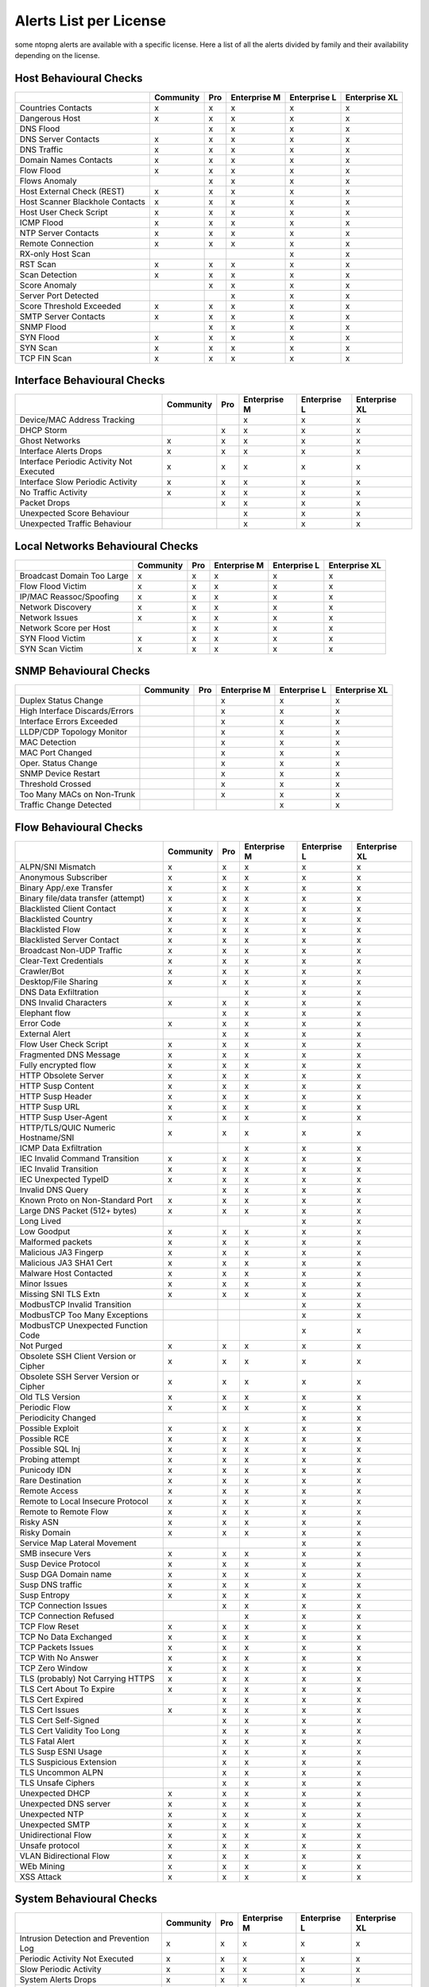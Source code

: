 Alerts List per License
=======================

some ntopng alerts are available with a specific license. Here a list of all the alerts divided by family and their availability depending on the license.

Host Behavioural Checks
~~~~~~~~~~~~~~~~~~~~~~~

+--------------------------------+-----------+-----+--------------+--------------+---------------+
|                                | Community | Pro | Enterprise M | Enterprise L | Enterprise XL |
+================================+===========+=====+==============+==============+===============+
| Countries Contacts             | x         | x   | x            | x            | x             |
+--------------------------------+-----------+-----+--------------+--------------+---------------+
| Dangerous Host                 | x         | x   | x            | x            | x             |
+--------------------------------+-----------+-----+--------------+--------------+---------------+
| DNS Flood                      |           | x   | x            | x            | x             |
+--------------------------------+-----------+-----+--------------+--------------+---------------+
| DNS Server Contacts            | x         | x   | x            | x            | x             |
+--------------------------------+-----------+-----+--------------+--------------+---------------+
| DNS Traffic                    | x         | x   | x            | x            | x             |
+--------------------------------+-----------+-----+--------------+--------------+---------------+
| Domain Names Contacts          | x         | x   | x            | x            | x             |
+--------------------------------+-----------+-----+--------------+--------------+---------------+
| Flow Flood                     | x         | x   | x            | x            | x             |
+--------------------------------+-----------+-----+--------------+--------------+---------------+
| Flows Anomaly                  |           | x   | x            | x            | x             |
+--------------------------------+-----------+-----+--------------+--------------+---------------+
| Host External Check (REST)     | x         | x   | x            | x            | x             |
+--------------------------------+-----------+-----+--------------+--------------+---------------+
| Host Scanner Blackhole Contacts| x         | x   | x            | x            | x             |
+--------------------------------+-----------+-----+--------------+--------------+---------------+
| Host User Check Script         | x         | x   | x            | x            | x             |
+--------------------------------+-----------+-----+--------------+--------------+---------------+
| ICMP Flood                     | x         | x   | x            | x            | x             |
+--------------------------------+-----------+-----+--------------+--------------+---------------+
| NTP Server Contacts            | x         | x   | x            | x            | x             |
+--------------------------------+-----------+-----+--------------+--------------+---------------+
| Remote Connection              | x         | x   | x            | x            | x             |
+--------------------------------+-----------+-----+--------------+--------------+---------------+
| RX-only Host Scan              |           |     |              | x            | x             |
+--------------------------------+-----------+-----+--------------+--------------+---------------+
| RST Scan                       | x         | x   | x            | x            | x             |
+--------------------------------+-----------+-----+--------------+--------------+---------------+
| Scan Detection                 | x         | x   | x            | x            | x             |
+--------------------------------+-----------+-----+--------------+--------------+---------------+
| Score Anomaly                  |           | x   | x            | x            | x             |
+--------------------------------+-----------+-----+--------------+--------------+---------------+
| Server Port Detected           |           |     | x            | x            | x             |
+--------------------------------+-----------+-----+--------------+--------------+---------------+
| Score Threshold Exceeded       | x         | x   | x            | x            | x             |
+--------------------------------+-----------+-----+--------------+--------------+---------------+
| SMTP Server Contacts           | x         | x   | x            | x            | x             |
+--------------------------------+-----------+-----+--------------+--------------+---------------+
| SNMP Flood                     |           | x   | x            | x            | x             |
+--------------------------------+-----------+-----+--------------+--------------+---------------+
| SYN Flood                      | x         | x   | x            | x            | x             |
+--------------------------------+-----------+-----+--------------+--------------+---------------+
| SYN Scan                       | x         | x   | x            | x            | x             |
+--------------------------------+-----------+-----+--------------+--------------+---------------+
| TCP FIN Scan                   | x         | x   | x            | x            | x             |
+--------------------------------+-----------+-----+--------------+--------------+---------------+


Interface Behavioural Checks
~~~~~~~~~~~~~~~~~~~~~~~~~~~~

+------------------------------------------+-----------+-----+--------------+--------------+---------------+
|                                          | Community | Pro | Enterprise M | Enterprise L | Enterprise XL |
+==========================================+===========+=====+==============+==============+===============+
| Device/MAC Address Tracking              |           |     | x            | x            | x             |
+------------------------------------------+-----------+-----+--------------+--------------+---------------+
| DHCP Storm                               |           | x   | x            | x            | x             |
+------------------------------------------+-----------+-----+--------------+--------------+---------------+
| Ghost Networks                           | x         | x   | x            | x            | x             |
+------------------------------------------+-----------+-----+--------------+--------------+---------------+
| Interface Alerts Drops                   | x         | x   | x            | x            | x             |
+------------------------------------------+-----------+-----+--------------+--------------+---------------+
| Interface Periodic Activity Not Executed | x         | x   | x            | x            | x             |
+------------------------------------------+-----------+-----+--------------+--------------+---------------+
| Interface Slow Periodic Activity         | x         | x   | x            | x            | x             |
+------------------------------------------+-----------+-----+--------------+--------------+---------------+
| No Traffic Activity                      | x         | x   | x            | x            | x             |
+------------------------------------------+-----------+-----+--------------+--------------+---------------+
| Packet Drops                             |           | x   | x            | x            | x             |
+------------------------------------------+-----------+-----+--------------+--------------+---------------+
| Unexpected Score Behaviour               |           |     | x            | x            | x             |
+------------------------------------------+-----------+-----+--------------+--------------+---------------+
| Unexpected Traffic Behaviour             |           |     | x            | x            | x             |
+------------------------------------------+-----------+-----+--------------+--------------+---------------+


Local Networks Behavioural Checks
~~~~~~~~~~~~~~~~~~~~~~~~~~~~~~~~~

+----------------------------+-----------+-----+--------------+--------------+---------------+
|                            | Community | Pro | Enterprise M | Enterprise L | Enterprise XL |
+============================+===========+=====+==============+==============+===============+
| Broadcast Domain Too Large | x         | x   | x            | x            | x             |
+----------------------------+-----------+-----+--------------+--------------+---------------+
| Flow Flood Victim          | x         | x   | x            | x            | x             |
+----------------------------+-----------+-----+--------------+--------------+---------------+
| IP/MAC Reassoc/Spoofing    | x         | x   | x            | x            | x             |
+----------------------------+-----------+-----+--------------+--------------+---------------+
| Network Discovery          | x         | x   | x            | x            | x             |
+----------------------------+-----------+-----+--------------+--------------+---------------+
| Network Issues             | x         | x   | x            | x            | x             |
+----------------------------+-----------+-----+--------------+--------------+---------------+
| Network Score per Host     |           | x   | x            | x            | x             |
+----------------------------+-----------+-----+--------------+--------------+---------------+
| SYN Flood Victim           | x         | x   | x            | x            | x             |
+----------------------------+-----------+-----+--------------+--------------+---------------+
| SYN Scan Victim            | x         | x   | x            | x            | x             |
+----------------------------+-----------+-----+--------------+--------------+---------------+


SNMP Behavioural Checks
~~~~~~~~~~~~~~~~~~~~~~~

+--------------------------------+-----------+-----+--------------+--------------+---------------+
|                                | Community | Pro | Enterprise M | Enterprise L | Enterprise XL |
+================================+===========+=====+==============+==============+===============+
| Duplex Status Change           |           |     | x            | x            | x             |
+--------------------------------+-----------+-----+--------------+--------------+---------------+
| High Interface Discards/Errors |           |     | x            | x            | x             |
+--------------------------------+-----------+-----+--------------+--------------+---------------+
| Interface Errors Exceeded      |           |     | x            | x            | x             |
+--------------------------------+-----------+-----+--------------+--------------+---------------+
| LLDP/CDP Topology Monitor      |           |     | x            | x            | x             |
+--------------------------------+-----------+-----+--------------+--------------+---------------+
| MAC Detection                  |           |     | x            | x            | x             |
+--------------------------------+-----------+-----+--------------+--------------+---------------+
| MAC Port Changed               |           |     | x            | x            | x             |
+--------------------------------+-----------+-----+--------------+--------------+---------------+
| Oper. Status Change            |           |     | x            | x            | x             |
+--------------------------------+-----------+-----+--------------+--------------+---------------+
| SNMP Device Restart            |           |     | x            | x            | x             |
+--------------------------------+-----------+-----+--------------+--------------+---------------+
| Threshold Crossed              |           |     | x            | x            | x             |
+--------------------------------+-----------+-----+--------------+--------------+---------------+
| Too Many MACs on Non-Trunk     |           |     | x            | x            | x             |
+--------------------------------+-----------+-----+--------------+--------------+---------------+
| Traffic Change Detected        |           |     |              | x            | x             |
+--------------------------------+-----------+-----+--------------+--------------+---------------+


Flow Behavioural Checks
~~~~~~~~~~~~~~~~~~~~~~~

+---------------------------------------+-----------+-----+--------------+--------------+---------------+
|                                       | Community | Pro | Enterprise M | Enterprise L | Enterprise XL |
+=======================================+===========+=====+==============+==============+===============+
| ALPN/SNI Mismatch                     | x         | x   | x            | x            | x             |
+---------------------------------------+-----------+-----+--------------+--------------+---------------+
| Anonymous Subscriber                  | x         | x   | x            | x            | x             |
+---------------------------------------+-----------+-----+--------------+--------------+---------------+
| Binary App/.exe Transfer              | x         | x   | x            | x            | x             |
+---------------------------------------+-----------+-----+--------------+--------------+---------------+
| Binary file/data transfer (attempt)   | x         | x   | x            | x            | x             |
+---------------------------------------+-----------+-----+--------------+--------------+---------------+
| Blacklisted Client Contact            | x         | x   | x            | x            | x             |
+---------------------------------------+-----------+-----+--------------+--------------+---------------+
| Blacklisted Country                   | x         | x   | x            | x            | x             |
+---------------------------------------+-----------+-----+--------------+--------------+---------------+
| Blacklisted Flow                      | x         | x   | x            | x            | x             |
+---------------------------------------+-----------+-----+--------------+--------------+---------------+
| Blacklisted Server Contact            | x         | x   | x            | x            | x             |
+---------------------------------------+-----------+-----+--------------+--------------+---------------+
| Broadcast Non-UDP Traffic             | x         | x   | x            | x            | x             |
+---------------------------------------+-----------+-----+--------------+--------------+---------------+
| Clear-Text Credentials                | x         | x   | x            | x            | x             |
+---------------------------------------+-----------+-----+--------------+--------------+---------------+
| Crawler/Bot                           | x         | x   | x            | x            | x             |
+---------------------------------------+-----------+-----+--------------+--------------+---------------+
| Desktop/File Sharing                  | x         | x   | x            | x            | x             |
+---------------------------------------+-----------+-----+--------------+--------------+---------------+
| DNS Data Exfiltration                 |           |     | x            | x            | x             |
+---------------------------------------+-----------+-----+--------------+--------------+---------------+
| DNS Invalid Characters                | x         | x   | x            | x            | x             |
+---------------------------------------+-----------+-----+--------------+--------------+---------------+
| Elephant flow                         |           | x   | x            | x            | x             |
+---------------------------------------+-----------+-----+--------------+--------------+---------------+
| Error Code                            | x         | x   | x            | x            | x             |
+---------------------------------------+-----------+-----+--------------+--------------+---------------+
| External Alert                        |           | x   | x            | x            | x             |
+---------------------------------------+-----------+-----+--------------+--------------+---------------+
| Flow User Check Script                | x         | x   | x            | x            | x             |
+---------------------------------------+-----------+-----+--------------+--------------+---------------+
| Fragmented DNS Message                | x         | x   | x            | x            | x             |
+---------------------------------------+-----------+-----+--------------+--------------+---------------+
| Fully encrypted flow                  | x         | x   | x            | x            | x             |
+---------------------------------------+-----------+-----+--------------+--------------+---------------+
| HTTP Obsolete Server                  | x         | x   | x            | x            | x             |
+---------------------------------------+-----------+-----+--------------+--------------+---------------+
| HTTP Susp Content                     | x         | x   | x            | x            | x             |
+---------------------------------------+-----------+-----+--------------+--------------+---------------+
| HTTP Susp Header                      | x         | x   | x            | x            | x             |
+---------------------------------------+-----------+-----+--------------+--------------+---------------+
| HTTP Susp URL                         | x         | x   | x            | x            | x             |
+---------------------------------------+-----------+-----+--------------+--------------+---------------+
| HTTP Susp User-Agent                  | x         | x   | x            | x            | x             |
+---------------------------------------+-----------+-----+--------------+--------------+---------------+
| HTTP/TLS/QUIC Numeric Hostname/SNI    | x         | x   | x            | x            | x             |
+---------------------------------------+-----------+-----+--------------+--------------+---------------+
| ICMP Data Exfiltration                |           |     | x            | x            | x             |
+---------------------------------------+-----------+-----+--------------+--------------+---------------+
| IEC Invalid Command Transition        | x         | x   | x            | x            | x             |
+---------------------------------------+-----------+-----+--------------+--------------+---------------+
| IEC Invalid Transition                | x         | x   | x            | x            | x             |
+---------------------------------------+-----------+-----+--------------+--------------+---------------+
| IEC Unexpected TypeID                 | x         | x   | x            | x            | x             |
+---------------------------------------+-----------+-----+--------------+--------------+---------------+
| Invalid DNS Query                     |           | x   | x            | x            | x             |
+---------------------------------------+-----------+-----+--------------+--------------+---------------+
| Known Proto on Non-Standard Port      | x         | x   | x            | x            | x             |
+---------------------------------------+-----------+-----+--------------+--------------+---------------+
| Large DNS Packet (512+ bytes)         | x         | x   | x            | x            | x             |
+---------------------------------------+-----------+-----+--------------+--------------+---------------+
| Long Lived                            |           |     |              | x            | x             |
+---------------------------------------+-----------+-----+--------------+--------------+---------------+
| Low Goodput                           | x         | x   | x            | x            | x             |
+---------------------------------------+-----------+-----+--------------+--------------+---------------+
| Malformed packets                     | x         | x   | x            | x            | x             |
+---------------------------------------+-----------+-----+--------------+--------------+---------------+
| Malicious JA3 Fingerp                 | x         | x   | x            | x            | x             |
+---------------------------------------+-----------+-----+--------------+--------------+---------------+
| Malicious JA3 SHA1 Cert               | x         | x   | x            | x            | x             |
+---------------------------------------+-----------+-----+--------------+--------------+---------------+
| Malware Host Contacted                | x         | x   | x            | x            | x             |
+---------------------------------------+-----------+-----+--------------+--------------+---------------+
| Minor Issues                          | x         | x   | x            | x            | x             |
+---------------------------------------+-----------+-----+--------------+--------------+---------------+
| Missing SNI TLS Extn                  | x         | x   | x            | x            | x             |
+---------------------------------------+-----------+-----+--------------+--------------+---------------+
| ModbusTCP Invalid Transition          |           |     |              | x            | x             |
+---------------------------------------+-----------+-----+--------------+--------------+---------------+
| ModbusTCP Too Many Exceptions         |           |     |              | x            | x             |
+---------------------------------------+-----------+-----+--------------+--------------+---------------+
| ModbusTCP Unexpected Function Code    |           |     |              | x            | x             |
+---------------------------------------+-----------+-----+--------------+--------------+---------------+
| Not Purged                            | x         | x   | x            | x            | x             |
+---------------------------------------+-----------+-----+--------------+--------------+---------------+
| Obsolete SSH Client Version or Cipher | x         | x   | x            | x            | x             |
+---------------------------------------+-----------+-----+--------------+--------------+---------------+
| Obsolete SSH Server Version or Cipher | x         | x   | x            | x            | x             |
+---------------------------------------+-----------+-----+--------------+--------------+---------------+
| Old TLS Version                       | x         | x   | x            | x            | x             |
+---------------------------------------+-----------+-----+--------------+--------------+---------------+
| Periodic Flow                         | x         | x   | x            | x            | x             |
+---------------------------------------+-----------+-----+--------------+--------------+---------------+
| Periodicity Changed                   |           |     |              | x            | x             |
+---------------------------------------+-----------+-----+--------------+--------------+---------------+
| Possible Exploit                      | x         | x   | x            | x            | x             |
+---------------------------------------+-----------+-----+--------------+--------------+---------------+
| Possible RCE                          | x         | x   | x            | x            | x             |
+---------------------------------------+-----------+-----+--------------+--------------+---------------+
| Possible SQL Inj                      | x         | x   | x            | x            | x             |
+---------------------------------------+-----------+-----+--------------+--------------+---------------+
| Probing attempt                       | x         | x   | x            | x            | x             |
+---------------------------------------+-----------+-----+--------------+--------------+---------------+
| Punicody IDN                          | x         | x   | x            | x            | x             |
+---------------------------------------+-----------+-----+--------------+--------------+---------------+
| Rare Destination                      | x         | x   | x            | x            | x             |
+---------------------------------------+-----------+-----+--------------+--------------+---------------+
| Remote Access                         | x         | x   | x            | x            | x             |
+---------------------------------------+-----------+-----+--------------+--------------+---------------+
| Remote to Local Insecure Protocol     | x         | x   | x            | x            | x             |
+---------------------------------------+-----------+-----+--------------+--------------+---------------+
| Remote to Remote Flow                 | x         | x   | x            | x            | x             |
+---------------------------------------+-----------+-----+--------------+--------------+---------------+
| Risky ASN                             | x         | x   | x            | x            | x             |
+---------------------------------------+-----------+-----+--------------+--------------+---------------+
| Risky Domain                          | x         | x   | x            | x            | x             |
+---------------------------------------+-----------+-----+--------------+--------------+---------------+
| Service Map Lateral Movement          |           |     |              | x            | x             |
+---------------------------------------+-----------+-----+--------------+--------------+---------------+
| SMB insecure Vers                     | x         | x   | x            | x            | x             |
+---------------------------------------+-----------+-----+--------------+--------------+---------------+
| Susp Device Protocol                  | x         | x   | x            | x            | x             |
+---------------------------------------+-----------+-----+--------------+--------------+---------------+
| Susp DGA Domain name                  | x         | x   | x            | x            | x             |
+---------------------------------------+-----------+-----+--------------+--------------+---------------+
| Susp DNS traffic                      | x         | x   | x            | x            | x             |
+---------------------------------------+-----------+-----+--------------+--------------+---------------+
| Susp Entropy                          | x         | x   | x            | x            | x             |
+---------------------------------------+-----------+-----+--------------+--------------+---------------+
| TCP Connection Issues                 |           | x   | x            | x            | x             |
+---------------------------------------+-----------+-----+--------------+--------------+---------------+
| TCP Connection Refused                |           |     | x            | x            | x             |
+---------------------------------------+-----------+-----+--------------+--------------+---------------+
| TCP Flow Reset                        | x         | x   | x            | x            | x             |
+---------------------------------------+-----------+-----+--------------+--------------+---------------+
| TCP No Data Exchanged                 | x         | x   | x            | x            | x             |
+---------------------------------------+-----------+-----+--------------+--------------+---------------+
| TCP Packets Issues                    | x         | x   | x            | x            | x             |
+---------------------------------------+-----------+-----+--------------+--------------+---------------+
| TCP With No Answer                    | x         | x   | x            | x            | x             |
+---------------------------------------+-----------+-----+--------------+--------------+---------------+
| TCP Zero Window                       | x         | x   | x            | x            | x             |
+---------------------------------------+-----------+-----+--------------+--------------+---------------+
| TLS (probably) Not Carrying HTTPS     | x         | x   | x            | x            | x             |
+---------------------------------------+-----------+-----+--------------+--------------+---------------+
| TLS Cert About To Expire              | x         | x   | x            | x            | x             |
+---------------------------------------+-----------+-----+--------------+--------------+---------------+
| TLS Cert Expired                      |           | x   | x            | x            | x             |
+---------------------------------------+-----------+-----+--------------+--------------+---------------+
| TLS Cert Issues                       | x         | x   | x            | x            | x             |
+---------------------------------------+-----------+-----+--------------+--------------+---------------+
| TLS Cert Self-Signed                  |           | x   | x            | x            | x             |
+---------------------------------------+-----------+-----+--------------+--------------+---------------+
| TLS Cert Validity Too Long            |           | x   | x            | x            | x             |
+---------------------------------------+-----------+-----+--------------+--------------+---------------+
| TLS Fatal Alert                       |           | x   | x            | x            | x             |
+---------------------------------------+-----------+-----+--------------+--------------+---------------+
| TLS Susp ESNI Usage                   |           | x   | x            | x            | x             |
+---------------------------------------+-----------+-----+--------------+--------------+---------------+
| TLS Suspicious Extension              |           | x   | x            | x            | x             |
+---------------------------------------+-----------+-----+--------------+--------------+---------------+
| TLS Uncommon ALPN                     |           | x   | x            | x            | x             |
+---------------------------------------+-----------+-----+--------------+--------------+---------------+
| TLS Unsafe Ciphers                    |           | x   | x            | x            | x             |
+---------------------------------------+-----------+-----+--------------+--------------+---------------+
| Unexpected DHCP                       | x         | x   | x            | x            | x             |
+---------------------------------------+-----------+-----+--------------+--------------+---------------+
| Unexpected DNS server                 | x         | x   | x            | x            | x             |
+---------------------------------------+-----------+-----+--------------+--------------+---------------+
| Unexpected NTP                        | x         | x   | x            | x            | x             |
+---------------------------------------+-----------+-----+--------------+--------------+---------------+
| Unexpected SMTP                       | x         | x   | x            | x            | x             |
+---------------------------------------+-----------+-----+--------------+--------------+---------------+
| Unidirectional Flow                   | x         | x   | x            | x            | x             |
+---------------------------------------+-----------+-----+--------------+--------------+---------------+
| Unsafe protocol                       | x         | x   | x            | x            | x             |
+---------------------------------------+-----------+-----+--------------+--------------+---------------+
| VLAN Bidirectional Flow               | x         | x   | x            | x            | x             |
+---------------------------------------+-----------+-----+--------------+--------------+---------------+
| WEb Mining                            | x         | x   | x            | x            | x             |
+---------------------------------------+-----------+-----+--------------+--------------+---------------+
| XSS Attack                            | x         | x   | x            | x            | x             |
+---------------------------------------+-----------+-----+--------------+--------------+---------------+


System Behavioural Checks
~~~~~~~~~~~~~~~~~~~~~~~~~

+----------------------------------------+-----------+-----+--------------+--------------+---------------+
|                                        | Community | Pro | Enterprise M | Enterprise L | Enterprise XL |
+========================================+===========+=====+==============+==============+===============+
| Intrusion Detection and Prevention Log | x         | x   | x            | x            | x             |
+----------------------------------------+-----------+-----+--------------+--------------+---------------+
| Periodic Activity Not Executed         | x         | x   | x            | x            | x             |
+----------------------------------------+-----------+-----+--------------+--------------+---------------+
| Slow Periodic Activity                 | x         | x   | x            | x            | x             |
+----------------------------------------+-----------+-----+--------------+--------------+---------------+
| System Alerts Drops                    | x         | x   | x            | x            | x             |
+----------------------------------------+-----------+-----+--------------+--------------+---------------+
| System Error                           | x         | x   | x            | x            | x             |
+----------------------------------------+-----------+-----+--------------+--------------+---------------+


Active Monitoring Behavioural Checks
~~~~~~~~~~~~~~~~~~~~~~~~~~~~~~~~~~~~

+----------------------------------------+-----------+-----+--------------+--------------+---------------+
|                                        | Community | Pro | Enterprise M | Enterprise L | Enterprise XL |
+========================================+===========+=====+==============+==============+===============+
| Vulnerability Scan                     |           |     |              | x            | x             |
+----------------------------------------+-----------+-----+--------------+--------------+---------------+


Syslog Behavioural Checks
~~~~~~~~~~~~~~~~~~~~~~~~~

+----------------+-----------+-----+--------------+--------------+---------------+
|                | Community | Pro | Enterprise M | Enterprise L | Enterprise XL |
+================+===========+=====+==============+==============+===============+
| Fortinet       |           |     |              | x            | x             |
+----------------+-----------+-----+--------------+--------------+---------------+
| Host Log       | x         | x   | x            | x            | x             |
+----------------+-----------+-----+--------------+--------------+---------------+
| Kerberos/NXLog |           |     |              | x            | x             |
+----------------+-----------+-----+--------------+--------------+---------------+
| nBox           | x         | x   | x            | x            | x             |
+----------------+-----------+-----+--------------+--------------+---------------+
| OpenVPN        |           |     |              | x            | x             |
+----------------+-----------+-----+--------------+--------------+---------------+
| OPNsense       |           |     |              | x            | x             |
+----------------+-----------+-----+--------------+--------------+---------------+
| SonicWALL      |           |     |              | x            | x             |
+----------------+-----------+-----+--------------+--------------+---------------+
| Sophos         |           |     |              | x            | x             |
+----------------+-----------+-----+--------------+--------------+---------------+
| Suricata       | x         | x   | x            | x            | x             |
+----------------+-----------+-----+--------------+--------------+---------------+

